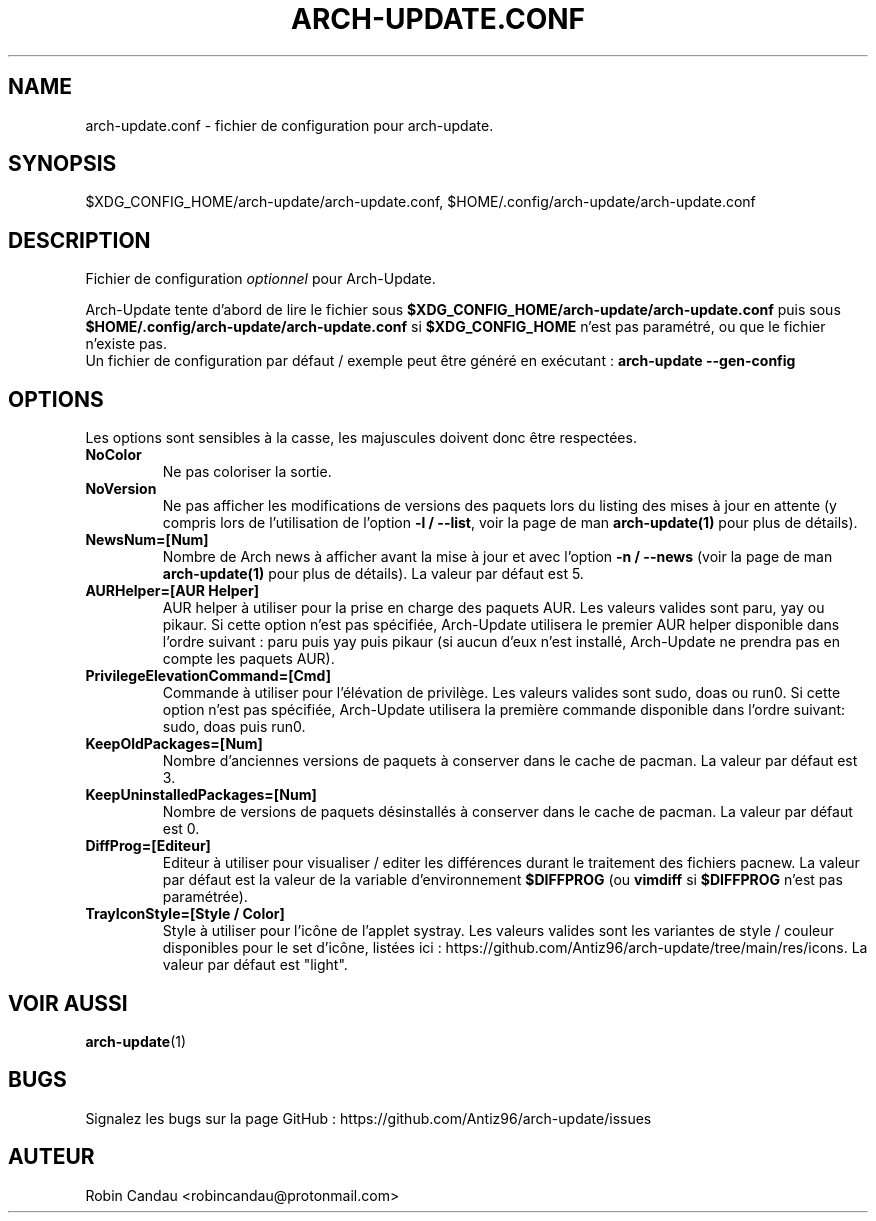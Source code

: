 .TH "ARCH-UPDATE.CONF" "5" "Novembre 2024" "Arch-Update 3.5.0" "Manuel de Arch-Update"

.SH NAME
arch-update.conf \- fichier de configuration pour arch-update.

.SH SYNOPSIS
$XDG_CONFIG_HOME/arch-update/arch-update.conf, $HOME/.config/arch-update/arch-update.conf

.SH DESCRIPTION
.RI "Fichier de configuration " "optionnel " "pour Arch-Update."

.RB "Arch-Update tente d'abord de lire le fichier sous " "$XDG_CONFIG_HOME/arch-update/arch-update.conf " "puis sous " "$HOME/.config/arch-update/arch-update.conf " "si " "$XDG_CONFIG_HOME " "n'est pas paramétré, ou que le fichier n'existe pas."
.br
.RB "Un fichier de configuration par défaut / exemple peut être généré en exécutant : " "arch-update --gen-config"

.SH OPTIONS
.PP
Les options sont sensibles à la casse, les majuscules doivent donc être respectées.

.PP

.TP
.B NoColor
Ne pas coloriser la sortie.

.TP
.B NoVersion
.RB "Ne pas afficher les modifications de versions des paquets lors du listing des mises à jour en attente (y compris lors de l'utilisation de l'option " "-l / --list" ", voir la page de man " "arch-update(1) " "pour plus de détails)."

.TP
.B NewsNum=[Num]
.RB "Nombre de Arch news à afficher avant la mise à jour et avec l'option " "-n / --news " "(voir la page de man " "arch-update(1) " "pour plus de détails). La valeur par défaut est 5."

.TP
.B AURHelper=[AUR Helper]
AUR helper à utiliser pour la prise en charge des paquets AUR. Les valeurs valides sont paru, yay ou pikaur. Si cette option n'est pas spécifiée, Arch-Update utilisera le premier AUR helper disponible dans l'ordre suivant : paru puis yay puis pikaur (si aucun d'eux n'est installé, Arch-Update ne prendra pas en compte les paquets AUR).

.TP
.B PrivilegeElevationCommand=[Cmd]
Commande à utiliser pour l'élévation de privilège. Les valeurs valides sont sudo, doas ou run0. Si cette option n'est pas spécifiée, Arch-Update utilisera la première commande disponible dans l'ordre suivant: sudo, doas puis run0.

.TP
.B KeepOldPackages=[Num]
Nombre d'anciennes versions de paquets à conserver dans le cache de pacman. La valeur par défaut est 3.

.TP
.B KeepUninstalledPackages=[Num]
Nombre de versions de paquets désinstallés à conserver dans le cache de pacman. La valeur par défaut est 0.

.TP
.B DiffProg=[Editeur]
.RB "Editeur à utiliser pour visualiser / editer les différences durant le traitement des fichiers pacnew. La valeur par défaut est la valeur de la variable d'environnement " "$DIFFPROG " "(ou " "vimdiff " "si " "$DIFFPROG " "n'est pas paramétrée)."

.TP
.B TrayIconStyle=[Style / Color]
Style à utiliser pour l'icône de l'applet systray. Les valeurs valides sont les variantes de style / couleur disponibles pour le set d'icône, listées ici : https://github.com/Antiz96/arch-update/tree/main/res/icons. La valeur par défaut est "light".

.SH VOIR AUSSI
.BR arch-update (1)

.SH BUGS
Signalez les bugs sur la page GitHub : https://github.com/Antiz96/arch-update/issues

.SH AUTEUR
Robin Candau <robincandau@protonmail.com>
